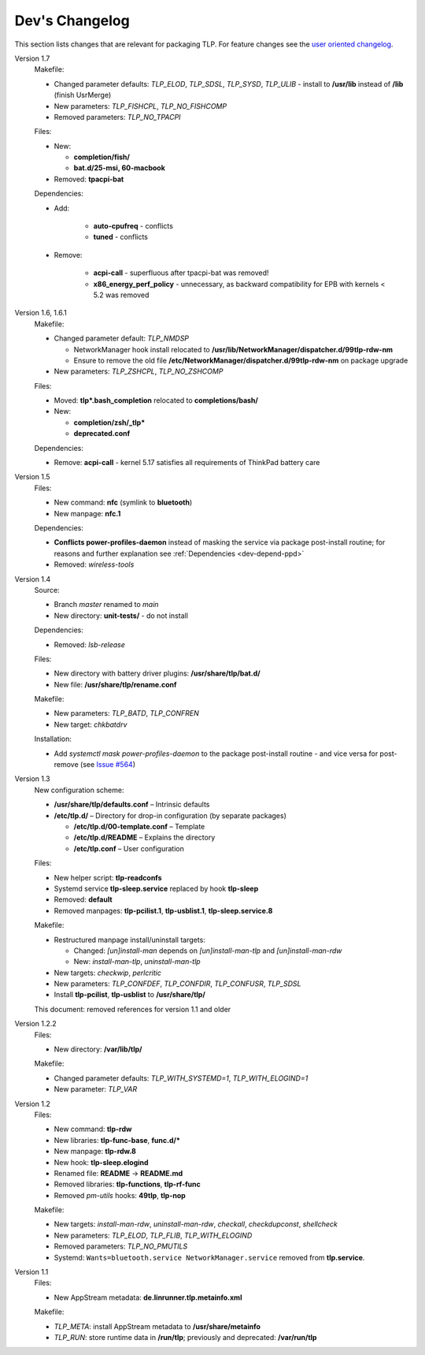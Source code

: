 Dev's Changelog
===============
This section lists changes that are relevant for packaging TLP.
For feature changes see the
`user oriented changelog <https://github.com/linrunner/TLP/blob/main/changelog>`_.

Version 1.7
    Makefile:

    - Changed parameter defaults: `TLP_ELOD`, `TLP_SDSL`, `TLP_SYSD`, `TLP_ULIB` -
      install to **/usr/lib** instead of **/lib** (finish UsrMerge)
    - New parameters: `TLP_FISHCPL`, `TLP_NO_FISHCOMP`
    - Removed parameters: `TLP_NO_TPACPI`

    Files:

    - New:

      - **completion/fish/**
      - **bat.d/25-msi, 60-macbook**

    - Removed: **tpacpi-bat**

    Dependencies:

    - Add:

        - **auto-cpufreq** - conflicts
        - **tuned** - conflicts

    - Remove:

        - **acpi-call** - superfluous after tpacpi-bat was removed!
        - **x86_energy_perf_policy** - unnecessary, as backward compatibility
          for EPB with kernels < 5.2 was removed

Version 1.6, 1.6.1
    Makefile:

    - Changed parameter default: `TLP_NMDSP`

      - NetworkManager hook install relocated to
        **/usr/lib/NetworkManager/dispatcher.d/99tlp-rdw-nm**
      - Ensure to remove the old file
        **/etc/NetworkManager/dispatcher.d/99tlp-rdw-nm**
        on package upgrade

    - New parameters: `TLP_ZSHCPL`, `TLP_NO_ZSHCOMP`

    Files:

    - Moved: **tlp*.bash_completion** relocated to **completions/bash/**
    - New:

      - **completion/zsh/_tlp***
      - **deprecated.conf**

    Dependencies:

    - Remove: **acpi-call** - kernel 5.17 satisfies all requirements
      of ThinkPad battery care

Version 1.5
    Files:

    - New command: **nfc** (symlink to **bluetooth**)
    - New manpage: **nfc.1**

    Dependencies:

    - **Conflicts power-profiles-daemon** instead of masking the
      service via package post-install routine; for reasons and further explanation
      see :ref:`Dependencies <dev-depend-ppd>`

    - Removed: `wireless-tools`

Version 1.4
    Source:

    - Branch `master` renamed to `main`
    - New directory: **unit-tests/** - do not install

    Dependencies:

    - Removed: `lsb-release`

    Files:

    - New directory with battery driver plugins: **/usr/share/tlp/bat.d/**
    - New file: **/usr/share/tlp/rename.conf**

    Makefile:

    - New parameters: `TLP_BATD`, `TLP_CONFREN`
    - New target: `chkbatdrv`

    Installation:

    - Add `systemctl mask power-profiles-daemon` to the package post-install
      routine - and vice versa for post-remove
      (see `Issue #564 <https://github.com/linrunner/TLP/issues/564>`_)

Version 1.3
    New configuration scheme:

    - **/usr/share/tlp/defaults.conf** – Intrinsic defaults
    - **/etc/tlp.d/** – Directory for drop-in configuration (by separate packages)

      - **/etc/tlp.d/00-template.conf** – Template
      - **/etc/tlp.d/README** – Explains the directory
      - **/etc/tlp.conf** – User configuration

    Files:

    - New helper script: **tlp-readconfs**
    - Systemd service **tlp-sleep.service** replaced by hook **tlp-sleep**
    - Removed: **default**
    - Removed manpages: **tlp-pcilist.1**, **tlp-usblist.1**, **tlp-sleep.service.8**

    Makefile:

    - Restructured manpage install/uninstall targets:

      - Changed: `[un]install-man` depends on `[un]install-man-tlp` and `[un]install-man-rdw`
      - New: `install-man-tlp`, `uninstall-man-tlp`

    - New targets: `checkwip`, `perlcritic`
    - New parameters: `TLP_CONFDEF`, `TLP_CONFDIR`, `TLP_CONFUSR`, `TLP_SDSL`
    - Install **tlp-pcilist**, **tlp-usblist** to **/usr/share/tlp/**

    This document: removed references for version 1.1 and older

Version 1.2.2
    Files:

    - New directory: **/var/lib/tlp/**

    Makefile:

    - Changed parameter defaults: `TLP_WITH_SYSTEMD=1`, `TLP_WITH_ELOGIND=1`
    - New parameter: `TLP_VAR`

Version 1.2
    Files:

    - New command: **tlp-rdw**
    - New libraries: **tlp-func-base**, **func.d/***
    - New manpage: **tlp-rdw.8**
    - New hook: **tlp-sleep.elogind**
    - Renamed file: **README** → **README.md**
    - Removed libraries: **tlp-functions**, **tlp-rf-func**
    - Removed `pm-utils` hooks: **49tlp**, **tlp-nop**

    Makefile:

    - New targets: `install-man-rdw`, `uninstall-man-rdw`, `checkall`,
      `checkdupconst`, `shellcheck`
    - New parameters: `TLP_ELOD`, `TLP_FLIB`, `TLP_WITH_ELOGIND`
    - Removed parameters: `TLP_NO_PMUTILS`
    - Systemd: ``Wants=bluetooth.service NetworkManager.service`` removed from
      **tlp.service**.

Version 1.1
    Files:

    - New AppStream metadata: **de.linrunner.tlp.metainfo.xml**

    Makefile:

    - `TLP_META`: install AppStream metadata to **/usr/share/metainfo**
    - `TLP_RUN`: store runtime data in **/run/tlp**; previously and deprecated:
      **/var/run/tlp**
